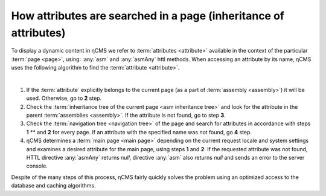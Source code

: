 
.. _attributes_access:

How attributes are searched in a page (inheritance of attributes)
=================================================================

To display a dynamic content in ηCMS we refer to :term:`attributes <attribute>`
available in the context of the particular :term:`page <page>`,
using: :any:`asm` and :any:`asmAny` httl methods. When accessing an attribute by its name,
ηCMS uses the following algorithm to find the :term:`attribute <attribute>`.

|

1. If the :term:`attribute` explicitly belongs to the current page
   (as a part of :term:`assembly <assembly>`) it will be used. Otherwise, go to **\2** step.
2. Check the :term:`inheritance tree of the current page <asm inheritance tree>`
   and look for the attribute in the parent :term:`assemblies <assembly>`.
   If the attribute is not found, go to step **\3**.
3. Check the :term:`navigation tree <navigation tree>` of the page
   and search for attributes in accordance with steps **\1** ** and **\2** for every page.
   If an attribute with the specified name was not found, go **\4** step.
4. ηCMS determines a :term:`main page <main page>` depending on the current request locale
   and system settings and examines a desired attribute for the main page,
   using steps **\1** and **\2**.
   If the requested attribute was not found, HTTL directive
   :any:`asmAny` returns `null`, directive :any:`asm` also returns `null` and sends an error
   to the server console.

Despite of the many steps of this process, ηCMS fairly quickly solves the problem
using an optimized access to the database and caching algorithms.
